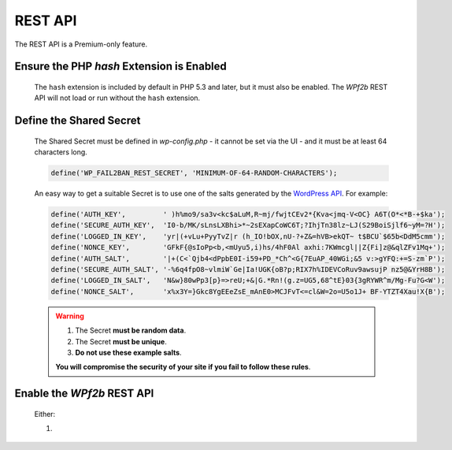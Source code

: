 .. _configuration__rest_api:

REST API
--------

The REST API is a Premium-only feature.

Ensure the PHP `hash` Extension is Enabled
^^^^^^^^^^^^^^^^^^^^^^^^^^^^^^^^^^^^^^^^^^

   The ``hash`` extension is included by default in PHP 5.3 and later, but it must also be enabled. The *WPf2b* REST API will not load or run without the ``hash`` extension.

Define the Shared Secret
^^^^^^^^^^^^^^^^^^^^^^^^

   The Shared Secret must be defined in *wp-config.php* - it cannot be set via the UI - and it must be at least 64 characters long.

   .. code-block:: sh

      define('WP_FAIL2BAN_REST_SECRET', 'MINIMUM-OF-64-RANDOM-CHARACTERS');

   An easy way to get a suitable Secret is to use one of the salts generated by the `WordPress API <https://api.wordpress.org/secret-key/1.1/salt>`_. For example:

   .. code-block:: php

      define('AUTH_KEY',         ' )h%mo9/sa3v<kc$aLuM,R~mj/fwjtCEv2*{Kva<jmq-V<OC} A6T(O*<*B-+$ka');
      define('SECURE_AUTH_KEY',  'I0-b/MK/sLnsLXBhi>*~2sEXapCoWC6T;?IhjTn38lz~LJ(S29BoiSjlf6~yM=?H');
      define('LOGGED_IN_KEY',    'yr|(+vLu+PyyTvZ|r (h_IO!bOX,nU-?+Z&=hVB>ekQT~ t$BCU`$65b<DdM5cmm');
      define('NONCE_KEY',        'GFkF{@sIoPp<b,<mUyu5,i)hs/4hF0Al axhi:7KWmcgl||Z{Fi]z@&qlZFv1Mq+');
      define('AUTH_SALT',        '|+(C<`Qjb4<dPpbE0I-i59+PD_*Ch^<G{7EuAP_40WGi;&5 v:>gYFQ:+=S-zm`P');
      define('SECURE_AUTH_SALT', '-%6q4fpO8~vlmiW`Ge|Ia!UGK{oB?p;RIX7h%IDEVCoRuv9awsujP nz5@&YrH8B');
      define('LOGGED_IN_SALT',   'N&w}80wPp3[p}=>reU;+&|G.*Rn!(g.z=UG5,68^tE}03{3gRYWR^m/Mg-Fu?G<W');
      define('NONCE_SALT',       'x%x3Y=}Gkc8YgEEeZsE_mAnE0>MCJFvT<=cl&W=2o=U5o1J+ BF-YTZT4Xau!X{B');

   .. warning::
      1. The Secret **must be random data**.

      2. The Secret **must be unique**.

      3. **Do not use these example salts**.

      **You will compromise the security of your site if you fail to follow these rules**.

Enable the *WPf2b* REST API
^^^^^^^^^^^^^^^^^^^^^^^^^^^

   Either:

   1. 
